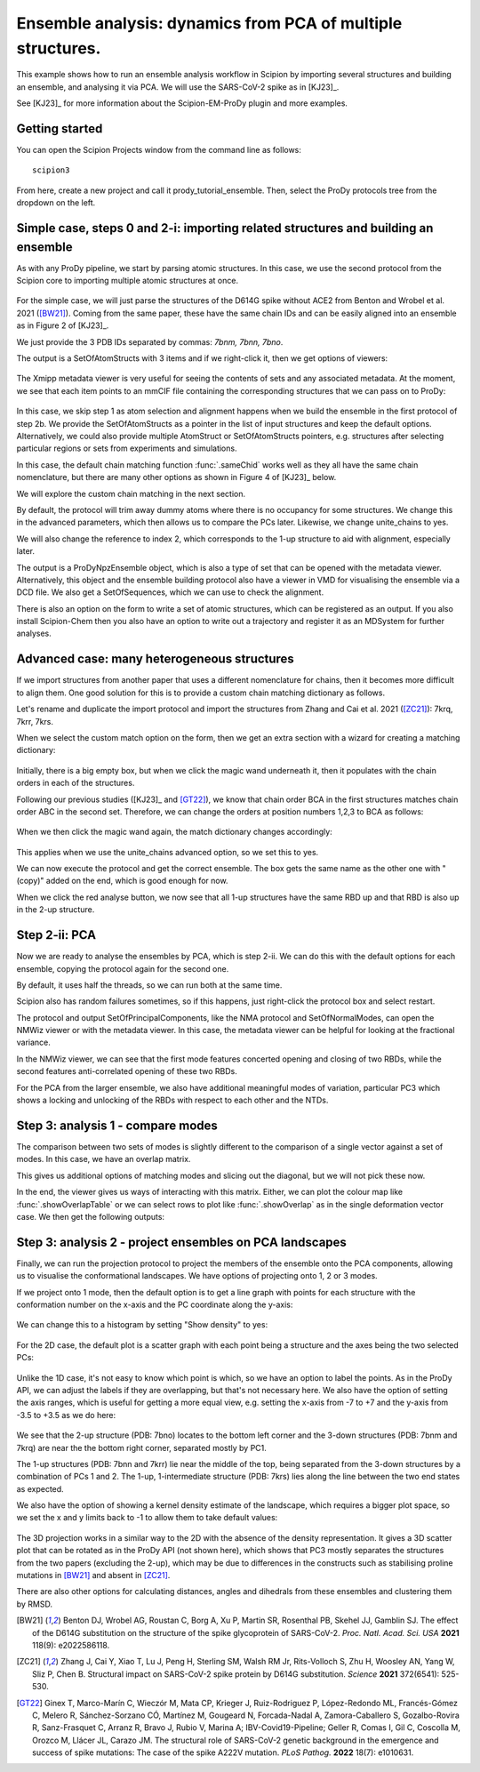 Ensemble analysis: dynamics from PCA of multiple structures.
===============================================================================

This example shows how to run an ensemble analysis workflow in Scipion by 
importing several structures and building an ensemble, and analysing it via 
PCA. We will use the SARS-CoV-2 spike as in [KJ23]_.

See [KJ23]_ for more information about the Scipion-EM-ProDy plugin and more examples.

Getting started
-------------------------------------------------------------------------------
You can open the Scipion Projects window from the command line as follows::

   scipion3

From here, create a new project and call it prody_tutorial_ensemble. Then,
select the ProDy protocols tree from the dropdown on the left.

Simple case, steps 0 and 2-i: importing related structures and building an ensemble
-------------------------------------------------------------------------------

As with any ProDy pipeline, we start by parsing atomic structures. In this case, we use the second protocol from the Scipion core 
to importing multiple atomic structures at once. 

.. figure:: images/ensemble/01_import_set_of_atomstructs.png
   :scale: 80

For the simple case, we will just parse the structures of the D614G spike 
without ACE2 from Benton and Wrobel et al. 2021 ([BW21]_). Coming from the
same paper, these have the same chain IDs and can be easily aligned into an 
ensemble as in Figure 2 of [KJ23]_. 

We just provide the 3 PDB IDs separated by commas: `7bnm, 7bnn, 7bno`.

The output is a SetOfAtomStructs with 3 items and if we right-click it, then
we get options of viewers:

.. figure:: images/ensemble/02_imported_setAS.png
   :scale: 80

The Xmipp metadata viewer is very useful for seeing the contents of sets and 
any associated metadata. At the moment, we see that each item points to an 
mmCIF file containing the corresponding structures that we can pass on to ProDy:

.. figure:: images/ensemble/03_setAS_metadata_viewer.png
   :scale: 80

In this case, we skip step 1 as atom selection and alignment happens when we build the ensemble in the first 
protocol of step 2b. We provide the SetOfAtomStructs as a pointer in the list of input structures and keep the 
default options. Alternatively, we could also provide multiple AtomStruct or SetOfAtomStructs pointers, e.g. 
structures after selecting particular regions or sets from experiments and simulations.

In this case, the default chain matching function :func:`.sameChid` works well as they all have the same chain 
nomenclature, but there are many other options as shown in Figure 4 of [KJ23]_ below.

.. image:: ../../_static/figures/scipion_figure4_ens_form.png
   :width: 4in

We will explore the custom chain matching in the next section.

By default, the protocol will trim away dummy atoms where there is no occupancy for some structures. We change this 
in the advanced parameters, which then allows us to compare the PCs later. Likewise, we change unite_chains to yes.

We will also change the reference to index 2, which corresponds to the 1-up structure to aid with alignment, especially later.

The output is a ProDyNpzEnsemble object, which is also a type of set that can be opened with the metadata viewer. 
Alternatively, this object and the ensemble building protocol also have a viewer in VMD for visualising the ensemble 
via a DCD file. We also get a SetOfSequences, which we can use to check the alignment.

There is also an option on the form to write a set of atomic structures, which can be registered as an output.
If you also install Scipion-Chem then you also have an option to write out a trajectory and register it as an MDSystem
for further analyses.

Advanced case: many heterogeneous structures
-------------------------------------------------------------------------------

If we import structures from another paper that uses a different nomenclature for chains, then it becomes more 
difficult to align them. One good solution for this is to provide a custom chain matching dictionary as follows.

Let's rename and duplicate the import protocol and import the structures from Zhang and Cai et al. 2021 ([ZC21]_):
7krq, 7krr, 7krs.

When we select the custom match option on the form, then we get an extra section with a wizard for creating a 
matching dictionary:

.. figure:: images/ensemble/04_ensemble_custom_empty.png
   :scale: 80

Initially, there is a big empty box, but when we click the magic wand underneath it, then it populates with 
the chain orders in each of the structures.

Following our previous studies ([KJ23]_ and [GT22]_), we know that chain order BCA in the first structures
matches chain order ABC in the second set. Therefore, we can change the orders at position numbers 1,2,3
to BCA as follows:

.. figure:: images/ensemble/05_ens_ready_to_change.png
   :scale: 80

When we then click the magic wand again, the match dictionary changes accordingly:

.. figure:: images/ensemble/06_ens_changed.png
   :scale: 80

This applies when we use the unite_chains advanced option, so we set this to yes.

We can now execute the protocol and get the correct ensemble. The box gets the same 
name as the other one with "(copy)" added on the end, which is good enough for now.

When we click the red analyse button, we now see that all 1-up structures have the same
RBD up and that RBD is also up in the 2-up structure.

Step 2-ii: PCA
-------------------------------------------------------------------------------

Now we are ready to analyse the ensembles by PCA, which is step 2-ii. We can do this with the default options
for each ensemble, copying the protocol again for the second one. 

By default, it uses half the threads, so we can run both at the same time. 

Scipion also has random failures sometimes, so if this happens, just right-click the protocol box and select restart.

The protocol and output SetOfPrincipalComponents, like the NMA protocol and SetOfNormalModes, can open 
the NMWiz viewer or with the metadata viewer. In this case, the metadata viewer can be helpful for 
looking at the fractional variance.

In the NMWiz viewer, we can see that the first mode features concerted opening and closing of two RBDs,
while the second features anti-correlated opening of these two RBDs. 

For the PCA from the larger ensemble, we also have additional meaningful modes of variation, 
particular PC3 which shows a locking and unlocking of the RBDs with respect to each other and the NTDs.

Step 3: analysis 1 - compare modes
-------------------------------------------------------------------------------

The comparison between two sets of modes is slightly different to the comparison of a single vector against
a set of modes. In this case, we have an overlap matrix. 

This gives us additional options of matching modes and slicing out the diagonal, but we will not pick these now.

In the end, the viewer gives us ways of interacting with this matrix. Either, we can plot the colour map like 
:func:`.showOverlapTable` or we can select rows to plot like :func:`.showOverlap` as in the single deformation 
vector case. We then get the following outputs:

.. figure:: images/ensemble/07_compare_pca.png
   :scale: 80

Step 3: analysis 2 - project ensembles on PCA landscapes
-------------------------------------------------------------------------------

Finally, we can run the projection protocol to project the members of the ensemble onto the PCA components,
allowing us to visualise the conformational landscapes. We have options of projecting onto 1, 2 or 3 modes.

If we project onto 1 mode, then the default option is to get a line graph with points for each structure 
with the conformation number on the x-axis and the PC coordinate along the y-axis: 

.. figure:: images/ensemble/08_proj_1d_line.png
   :scale: 80

We can change this to a histogram by setting "Show density" to yes:

.. figure:: images/ensemble/09_proj_1d_hist.png
   :scale: 80

For the 2D case, the default plot is a scatter graph with each point being a structure and the axes being
the two selected PCs:

.. figure:: images/ensemble/10_proj_2d_scatter.png
   :scale: 80

Unlike the 1D case, it's not easy to know which point is which, so we have an option to label the points.
As in the ProDy API, we can adjust the labels if they are overlapping, but that's not necessary here.
We also have the option of setting the axis ranges, which is useful for getting a more equal view, e.g. 
setting the x-axis from -7 to +7 and the y-axis from -3.5 to +3.5 as we do here:

.. figure:: images/ensemble/11_proj_2d_scatter_label.png
   :scale: 80

We see that the 2-up structure (PDB: 7bno) locates to the bottom left corner and the 3-down structures 
(PDB: 7bnm and 7krq) are near the the bottom right corner, separated mostly by PC1.

The 1-up structures (PDB: 7bnn and 7krr) lie near the middle of the top, being separated from the 
3-down structures by a combination of PCs 1 and 2. The 1-up, 1-intermediate structure (PDB: 7krs)
lies along the line between the two end states as expected.

We also have the option of showing a kernel density estimate of the landscape, which requires a bigger 
plot space, so we set the x and y limits back to -1 to allow them to take default values:

.. figure:: images/ensemble/12_proj_2d_kde.png
   :scale: 80

The 3D projection works in a similar way to the 2D with the absence of the density representation. 
It gives a 3D scatter plot that can be rotated as in the ProDy API (not shown here), which shows 
that PC3 mostly separates the structures from the two papers (excluding the 2-up), which may be due 
to differences in the constructs such as stabilising proline mutations in [BW21]_ and absent in [ZC21]_.

There are also other options for calculating distances, angles and dihedrals from these ensembles and 
clustering them by RMSD. 

.. [BW21] Benton DJ, Wrobel AG, Roustan C, Borg A, Xu P, Martin SR, Rosenthal PB, Skehel JJ, Gamblin SJ.
   The effect of the D614G substitution on the structure of the spike glycoprotein of SARS-CoV-2. 
   *Proc. Natl. Acad. Sci. USA* **2021** 118(9): e2022586118.

.. [ZC21] Zhang J, Cai Y, Xiao T, Lu J, Peng H, Sterling SM, Walsh RM Jr, Rits-Volloch S, Zhu H, Woosley AN, 
   Yang W, Sliz P, Chen B. Structural impact on SARS-CoV-2 spike protein by D614G substitution. 
   *Science* **2021** 372(6541): 525-530.

.. [GT22] Ginex T, Marco-Marín C, Wieczór M, Mata CP, Krieger J, Ruiz-Rodriguez P, López-Redondo ML, 
   Francés-Gómez C, Melero R, Sánchez-Sorzano CÓ, Martínez M, Gougeard N, Forcada-Nadal A, 
   Zamora-Caballero S, Gozalbo-Rovira R, Sanz-Frasquet C, Arranz R, Bravo J, Rubio V, Marina A; 
   IBV-Covid19-Pipeline; Geller R, Comas I, Gil C, Coscolla M, Orozco M, Llácer JL, Carazo JM.
   The structural role of SARS-CoV-2 genetic background in the emergence and success of spike mutations: 
   The case of the spike A222V mutation. *PLoS Pathog.* **2022** 18(7): e1010631.
